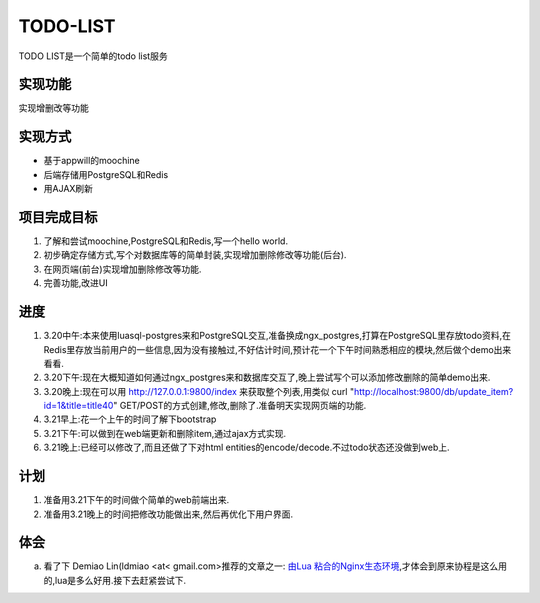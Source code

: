 ===========
 TODO-LIST
===========

TODO LIST是一个简单的todo list服务

实现功能
--------

实现增删改等功能

实现方式
--------
- 基于appwill的moochine
- 后端存储用PostgreSQL和Redis
- 用AJAX刷新

项目完成目标
------------

1) 了解和尝试moochine,PostgreSQL和Redis,写一个hello world.
2) 初步确定存储方式,写个对数据库等的简单封装,实现增加删除修改等功能(后台).
3) 在网页端(前台)实现增加删除修改等功能.
4) 完善功能,改进UI

进度
----
1) 3.20中午:本来使用luasql-postgres来和PostgreSQL交互,准备换成ngx_postgres,打算在PostgreSQL里存放todo资料,在Redis里存放当前用户的一些信息,因为没有接触过,不好估计时间,预计花一个下午时间熟悉相应的模块,然后做个demo出来看看.
2) 3.20下午:现在大概知道如何通过ngx_postgres来和数据库交互了,晚上尝试写个可以添加修改删除的简单demo出来.
3) 3.20晚上:现在可以用 http://127.0.0.1:9800/index 来获取整个列表,用类似 curl "http://localhost:9800/db/update_item?id=1&title=title40" GET/POST的方式创建,修改,删除了.准备明天实现网页端的功能.
4) 3.21早上:花一个上午的时间了解下bootstrap
5) 3.21下午:可以做到在web端更新和删除item,通过ajax方式实现.
6) 3.21晚上:已经可以修改了,而且还做了下对html entities的encode/decode.不过todo状态还没做到web上.
   
计划
----
1) 准备用3.21下午的时间做个简单的web前端出来.
2) 准备用3.21晚上的时间把修改功能做出来,然后再优化下用户界面.

体会
----
a) 看了下 Demiao Lin(ldmiao <at< gmail.com>推荐的文章之一: `由Lua 粘合的Nginx生态环境`_,才体会到原来协程是这么用的,lua是多么好用.接下去赶紧尝试下.


   
.. _由Lua 粘合的Nginx生态环境: http://blog.zoomquiet.org/pyblosxom/oss/openresty-intro-2012-03-06-01-13.html
